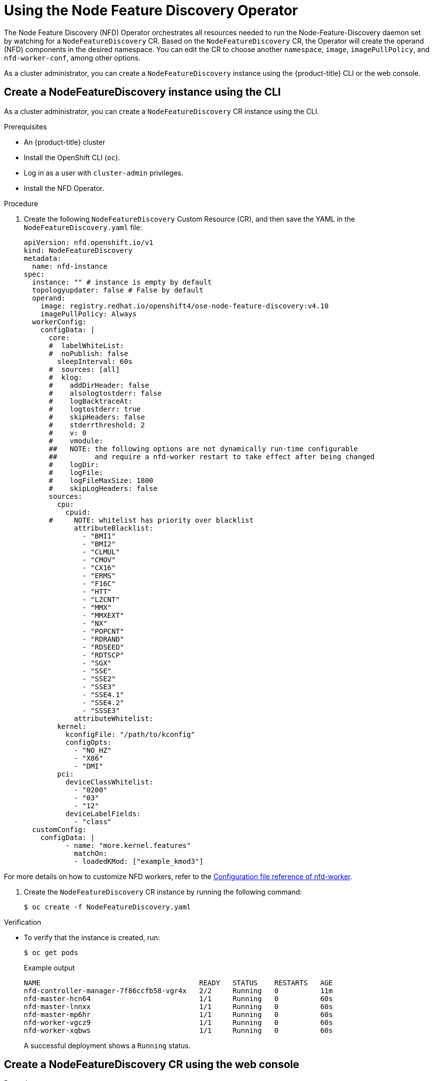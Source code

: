 // Module included in the following assemblies:
//
// * hardware_enablement/psap-node-feature-discovery-operator.adoc

:_content-type: PROCEDURE
[id="using-the-node-feature-discovery-operator_{context}"]
= Using the Node Feature Discovery Operator

The Node Feature Discovery (NFD) Operator orchestrates all resources needed to run the Node-Feature-Discovery daemon set by watching for a `NodeFeatureDiscovery` CR. Based on the `NodeFeatureDiscovery` CR, the Operator will create the operand (NFD) components in the desired namespace. You can edit the CR to choose another `namespace`, `image`, `imagePullPolicy`, and `nfd-worker-conf`, among other options.

As a cluster administrator, you can create a `NodeFeatureDiscovery` instance using the {product-title} CLI or the web console.

[id="create-cd-cli_{context}"]
== Create a NodeFeatureDiscovery instance using the CLI

As a cluster administrator, you can create a `NodeFeatureDiscovery` CR instance using the CLI.

.Prerequisites

* An {product-title} cluster
* Install the OpenShift CLI (`oc`).
* Log in as a user with `cluster-admin` privileges.
* Install the NFD Operator.

.Procedure

. Create the following `NodeFeatureDiscovery` Custom Resource (CR), and then save the YAML in the `NodeFeatureDiscovery.yaml` file:
+
[source,yaml]
----
apiVersion: nfd.openshift.io/v1
kind: NodeFeatureDiscovery
metadata:
  name: nfd-instance
spec:
  instance: "" # instance is empty by default
  topologyupdater: false # False by default
  operand:
    image: registry.redhat.io/openshift4/ose-node-feature-discovery:v4.10
    imagePullPolicy: Always
  workerConfig:
    configData: |
      core:
      #  labelWhiteList:
      #  noPublish: false
        sleepInterval: 60s
      #  sources: [all]
      #  klog:
      #    addDirHeader: false
      #    alsologtostderr: false
      #    logBacktraceAt:
      #    logtostderr: true
      #    skipHeaders: false
      #    stderrthreshold: 2
      #    v: 0
      #    vmodule:
      ##   NOTE: the following options are not dynamically run-time configurable
      ##         and require a nfd-worker restart to take effect after being changed
      #    logDir:
      #    logFile:
      #    logFileMaxSize: 1800
      #    skipLogHeaders: false
      sources:
        cpu:
          cpuid:
      #     NOTE: whitelist has priority over blacklist
            attributeBlacklist:
              - "BMI1"
              - "BMI2"
              - "CLMUL"
              - "CMOV"
              - "CX16"
              - "ERMS"
              - "F16C"
              - "HTT"
              - "LZCNT"
              - "MMX"
              - "MMXEXT"
              - "NX"
              - "POPCNT"
              - "RDRAND"
              - "RDSEED"
              - "RDTSCP"
              - "SGX"
              - "SSE"
              - "SSE2"
              - "SSE3"
              - "SSE4.1"
              - "SSE4.2"
              - "SSSE3"
            attributeWhitelist:
        kernel:
          kconfigFile: "/path/to/kconfig"
          configOpts:
            - "NO_HZ"
            - "X86"
            - "DMI"
        pci:
          deviceClassWhitelist:
            - "0200"
            - "03"
            - "12"
          deviceLabelFields:
            - "class"
  customConfig:
    configData: |
          - name: "more.kernel.features"
            matchOn:
            - loadedKMod: ["example_kmod3"]
----

For more details on how to customize NFD workers, refer to the link:https://kubernetes-sigs.github.io/node-feature-discovery/v0.10/advanced/worker-configuration-reference.html[Configuration file reference of nfd-worker].

. Create the `NodeFeatureDiscovery` CR instance by running the following command:
+
[source,terminal]
----
$ oc create -f NodeFeatureDiscovery.yaml
----

.Verification

* To verify that the instance is created, run:
+
[source,terminal]
----
$ oc get pods
----
+
.Example output
[source,terminal]
----
NAME                                      READY   STATUS    RESTARTS   AGE
nfd-controller-manager-7f86ccfb58-vgr4x   2/2     Running   0          11m
nfd-master-hcn64                          1/1     Running   0          60s
nfd-master-lnnxx                          1/1     Running   0          60s
nfd-master-mp6hr                          1/1     Running   0          60s
nfd-worker-vgcz9                          1/1     Running   0          60s
nfd-worker-xqbws                          1/1     Running   0          60s
----
+
A successful deployment shows a `Running` status.

[id="create-nfd-cr-web-console_{context}"]
== Create a NodeFeatureDiscovery CR using the web console

.Procedure

. Navigate to the *Operators* -> *Installed Operators* page.
. Find *Node Feature Discovery* and see a box under *Provided APIs*.
. Click *Create instance*.
. Edit the values of the `NodeFeatureDiscovery` CR.
. Click *Create*.
